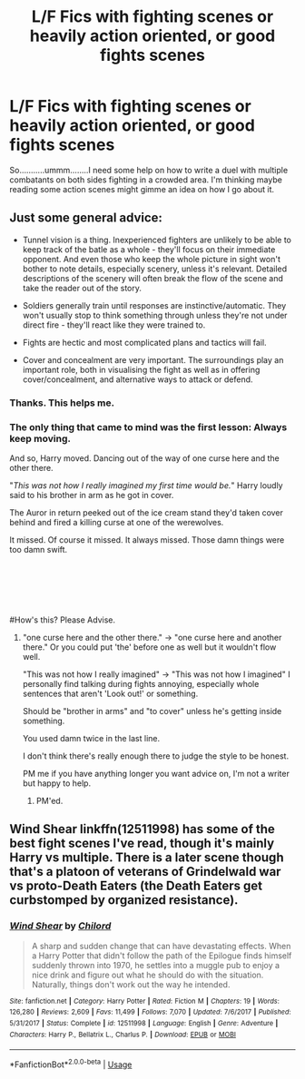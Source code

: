 #+TITLE: L/F Fics with fighting scenes or heavily action oriented, or good fights scenes

* L/F Fics with fighting scenes or heavily action oriented, or good fights scenes
:PROPERTIES:
:Author: LoudVolume
:Score: 3
:DateUnix: 1577389514.0
:DateShort: 2019-Dec-26
:FlairText: Request
:END:
So...........ummm........I need some help on how to write a duel with multiple combatants on both sides fighting in a crowded area. I'm thinking maybe reading some action scenes might gimme an idea on how I go about it.


** Just some general advice:

- Tunnel vision is a thing. Inexperienced fighters are unlikely to be able to keep track of the batle as a whole - they'll focus on their immediate opponent. And even those who keep the whole picture in sight won't bother to note details, especially scenery, unless it's relevant. Detailed descriptions of the scenery will often break the flow of the scene and take the reader out of the story.

- Soldiers generally train until responses are instinctive/automatic. They won't usually stop to think something through unless they're not under direct fire - they'll react like they were trained to.

- Fights are hectic and most complicated plans and tactics will fail.

- Cover and concealment are very important. The surroundings play an important role, both in visualising the fight as well as in offering cover/concealment, and alternative ways to attack or defend.
:PROPERTIES:
:Author: Starfox5
:Score: 5
:DateUnix: 1577429222.0
:DateShort: 2019-Dec-27
:END:

*** Thanks. This helps me.
:PROPERTIES:
:Author: LoudVolume
:Score: 2
:DateUnix: 1577447707.0
:DateShort: 2019-Dec-27
:END:


*** The only thing that came to mind was the first lesson: Always keep moving.

And so, Harry moved. Dancing out of the way of one curse here and the other there.

"/This was not how I really imagined my first time would be./" Harry loudly said to his brother in arm as he got in cover.

The Auror in return peeked out of the ice cream stand they'd taken cover behind and fired a killing curse at one of the werewolves.

It missed. Of course it missed. It always missed. Those damn things were too damn swift.

​

​

​

#How's this? Please Advise.
:PROPERTIES:
:Author: LoudVolume
:Score: 1
:DateUnix: 1577455981.0
:DateShort: 2019-Dec-27
:END:

**** "one curse here and the other there." -> "one curse here and another there." Or you could put 'the' before one as well but it wouldn't flow well.

"This was not how I really imagined" -> "This was not how I imagined" I personally find talking during fights annoying, especially whole sentences that aren't 'Look out!' or something.

Should be "brother in arms" and "to cover" unless he's getting inside something.

You used damn twice in the last line.

I don't think there's really enough there to judge the style to be honest.

PM me if you have anything longer you want advice on, I'm not a writer but happy to help.
:PROPERTIES:
:Author: Plasseau
:Score: 1
:DateUnix: 1577461488.0
:DateShort: 2019-Dec-27
:END:

***** PM'ed.
:PROPERTIES:
:Author: LoudVolume
:Score: 1
:DateUnix: 1577468855.0
:DateShort: 2019-Dec-27
:END:


** Wind Shear linkffn(12511998) has some of the best fight scenes I've read, though it's mainly Harry vs multiple. There is a later scene though that's a platoon of veterans of Grindelwald war vs proto-Death Eaters (the Death Eaters get curbstomped by organized resistance).
:PROPERTIES:
:Author: streakermaximus
:Score: 2
:DateUnix: 1577395561.0
:DateShort: 2019-Dec-27
:END:

*** [[https://www.fanfiction.net/s/12511998/1/][*/Wind Shear/*]] by [[https://www.fanfiction.net/u/67673/Chilord][/Chilord/]]

#+begin_quote
  A sharp and sudden change that can have devastating effects. When a Harry Potter that didn't follow the path of the Epilogue finds himself suddenly thrown into 1970, he settles into a muggle pub to enjoy a nice drink and figure out what he should do with the situation. Naturally, things don't work out the way he intended.
#+end_quote

^{/Site/:} ^{fanfiction.net} ^{*|*} ^{/Category/:} ^{Harry} ^{Potter} ^{*|*} ^{/Rated/:} ^{Fiction} ^{M} ^{*|*} ^{/Chapters/:} ^{19} ^{*|*} ^{/Words/:} ^{126,280} ^{*|*} ^{/Reviews/:} ^{2,609} ^{*|*} ^{/Favs/:} ^{11,499} ^{*|*} ^{/Follows/:} ^{7,070} ^{*|*} ^{/Updated/:} ^{7/6/2017} ^{*|*} ^{/Published/:} ^{5/31/2017} ^{*|*} ^{/Status/:} ^{Complete} ^{*|*} ^{/id/:} ^{12511998} ^{*|*} ^{/Language/:} ^{English} ^{*|*} ^{/Genre/:} ^{Adventure} ^{*|*} ^{/Characters/:} ^{Harry} ^{P.,} ^{Bellatrix} ^{L.,} ^{Charlus} ^{P.} ^{*|*} ^{/Download/:} ^{[[http://www.ff2ebook.com/old/ffn-bot/index.php?id=12511998&source=ff&filetype=epub][EPUB]]} ^{or} ^{[[http://www.ff2ebook.com/old/ffn-bot/index.php?id=12511998&source=ff&filetype=mobi][MOBI]]}

--------------

*FanfictionBot*^{2.0.0-beta} | [[https://github.com/tusing/reddit-ffn-bot/wiki/Usage][Usage]]
:PROPERTIES:
:Author: FanfictionBot
:Score: 2
:DateUnix: 1577395578.0
:DateShort: 2019-Dec-27
:END:
